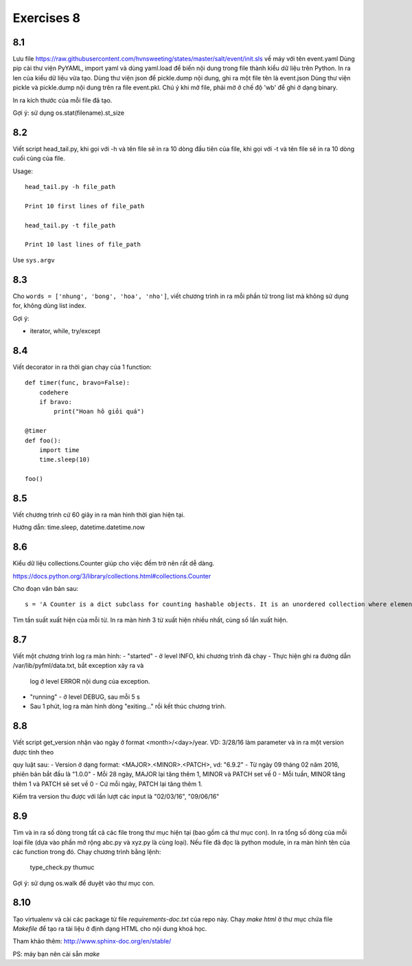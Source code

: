 Exercises 8
===========

8.1
---

Lưu file https://raw.githubusercontent.com/hvnsweeting/states/master/salt/event/init.sls về máy với
tên event.yaml
Dùng pip cài thư viện PyYAML, import yaml và dùng yaml.load để biến nội dung trong file thành
kiểu dữ liệu trên Python.
In ra len của kiểu dữ liệu vừa tạo. Dùng thư viện json để pickle.dump nội dung, ghi ra một file
tên là event.json
Dùng thư viện pickle và pickle.dump nội dung trên ra file event.pkl. Chú ý khi mở file,
phải mở ở chế độ 'wb' để ghi ở dạng binary.

In ra kích thước của mỗi file đã tạo.

Gợi ý: sử dụng os.stat(filename).st_size

8.2
---

Viết script head_tail.py, khi gọi với -h và tên file sẽ in ra 10 dòng đầu tiên của file,
khi gọi với -t và tên file sẽ in ra 10 dòng cuối cùng của file.

Usage::

  head_tail.py -h file_path

  Print 10 first lines of file_path

  head_tail.py -t file_path

  Print 10 last lines of file_path

Use ``sys.argv``

8.3
---

Cho ``words = ['nhung', 'bong', 'hoa', 'nho']``, viết chương trình in ra
mỗi phần tử trong list mà không sử dụng for, không dùng list index.


Gợi ý:

- iterator, while, try/except

8.4
---

Viết decorator in ra thời gian chạy của 1 function::

  def timer(func, bravo=False):
      codehere
      if bravo:
          print("Hoan hô giỏi quá")

  @timer
  def foo():
      import time
      time.sleep(10)

  foo()

8.5
---

Viết chương trình cứ 60 giây in ra màn hình thời gian hiện tại.

Hướng dẫn: time.sleep, datetime.datetime.now

8.6
---

Kiểu dữ liệu collections.Counter giúp cho việc đếm trờ nên rất dễ dàng.

https://docs.python.org/3/library/collections.html#collections.Counter

Cho đoạn văn bản sau::

  s = 'A Counter is a dict subclass for counting hashable objects. It is an unordered collection where elements are stored as dictionary keys and their counts are stored as dictionary values. Counts are allowed to be any integer value including zero or negative counts. The Counter class is similar to bags or multisets in other languages.'

Tìm tần suất xuất hiện của mỗi từ. In ra màn hình 3 từ xuất hiện nhiều nhất, cùng số lần xuất hiện.

8.7
---

Viết một chương trình log ra màn hình:
- "started" - ở level INFO, khi chương trình đã chạy
- Thực hiện ghi ra đường dẫn /var/lib/pyfml/data.txt, bắt exception xảy ra và
  log ở level ERROR nội dung của exception.
- "running" - ở level DEBUG, sau mỗi 5 s

- Sau 1 phút, log ra màn hình dòng "exiting..." rồi kết thúc chương trình.

8.8
---

Viết script get_version nhận vào ngày ở format <month>/<day>/year. VD: 3/28/16
làm parameter và in ra một version được tính theo

quy luật sau:
- Version ở dạng format: <MAJOR>.<MINOR>.<PATCH>, vd: "6.9.2"
- Từ ngày 09 tháng 02 năm 2016, phiên bản bắt đầu là "1.0.0"
- Mỗi 28 ngày, MAJOR lại tăng thêm 1, MINOR và PATCH set về 0
- Mỗi tuần, MINOR tăng thêm 1 và PATCH sẽ set về 0
- Cứ mỗi ngày, PATCH lại tăng thêm 1.

Kiểm tra version thu được với lần lượt các input là "02/03/16", "09/06/16"

8.9
---

Tìm và in ra số dòng trong tất cả các file trong thư mục hiện tại (bao gồm cả thư mục con).
In ra tổng số dòng của mỗi loại file (dựa vào phần mở rộng abc.py và xyz.py là cùng loại).
Nếu file đã đọc là python module, in ra màn hình tên của các function trong đó.
Chạy chương trình bằng lệnh:

	type_check.py thumuc

Gợi ý: sử dụng os.walk để duyệt vào thư mục con.

8.10
----

Tạo virtualenv và cài các package từ file `requirements-doc.txt` của repo này.
Chạy `make html` ở thư mục chứa file `Makefile` để tạo ra tài liệu ở định dạng
HTML cho nội dung khoá học.

Tham khảo thêm: http://www.sphinx-doc.org/en/stable/

PS: máy bạn nên cài sẵn `make`
